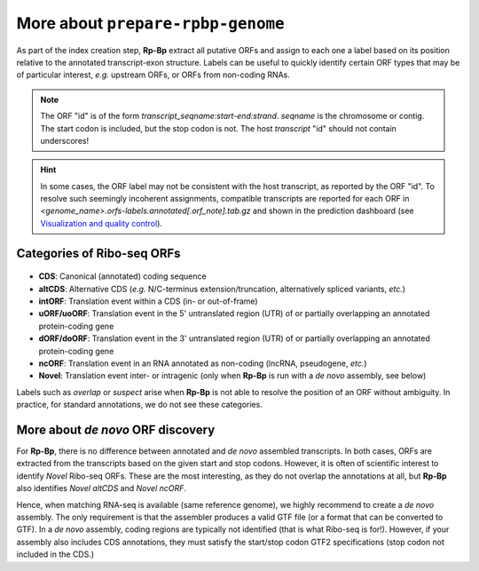 More about ``prepare-rpbp-genome``
==================================

As part of the index creation step, **Rp-Bp** extract all putative ORFs and assign to each one a label based on its position relative to the annotated transcript-exon structure. Labels can be useful to quickly identify certain ORF types that may be of particular interest, *e.g.* upstream ORFs, or ORFs from non-coding RNAs.

.. note::

    The ORF "id" is of the form *transcript_seqname:start-end:strand*. *seqname* is the chromosome or contig. The start codon is included, but the stop codon is not. The host *transcript* "id" should not contain underscores!

.. hint::

    In some cases, the ORF label may not be consistent with the host transcript, as reported by the ORF "id". To resolve such seemingly incoherent assignments, compatible transcripts are reported for each ORF in *<genome_name>.orfs-labels.annotated[.orf_note].tab.gz* and shown in the prediction dashboard (see `Visualization and quality control <apps.html>`_).


Categories of Ribo-seq ORFs
---------------------------

.. figure:: images/schematic.png
   :align: center

* **CDS**: Canonical (annotated) coding sequence
* **altCDS**: Alternative CDS (*e.g.* N/C-terminus extension/truncation, alternatively spliced variants, *etc.*)
* **intORF**: Translation event within a CDS (in- or out-of-frame)
* **uORF/uoORF**: Translation event in the 5' untranslated region (UTR) of or partially overlapping an annotated protein-coding gene
* **dORF/doORF**: Translation event in the 3' untranslated region (UTR) of or partially overlapping an annotated protein-coding gene
* **ncORF**: Translation event in an RNA annotated as non-coding (lncRNA, pseudogene, *etc.*)
* **Novel**: Translation event inter- or intragenic (only when **Rp-Bp** is run with a *de novo* assembly, see below)

Labels such as *overlap* or *suspect* arise when **Rp-Bp** is not able to resolve the position of an ORF without ambiguity. In practice, for standard annotations, we do not see these categories.

More about *de novo* ORF discovery
----------------------------------

For **Rp-Bp**, there is no difference between annotated and *de novo* assembled transcripts. In both cases, ORFs are extracted from the transcripts based on the given start and stop codons. However, it is often of scientific interest to identify *Novel* Ribo-seq ORFs. These are the most interesting, as they do not overlap the annotations at all, but **Rp-Bp** also identifies *Novel altCDS* and *Novel ncORF*.

Hence, when matching RNA-seq is available (same reference genome), we highly recommend to create a *de novo* assembly. The only requirement is that the assembler produces a valid GTF file (or a format that can be converted to GTF). In a *de novo* assembly, coding regions are typically not identified (that is what Ribo-seq is for!). However, if your assembly also includes CDS annotations, they must satisfy the start/stop codon GTF2 specifications (stop codon not included in the CDS.)
